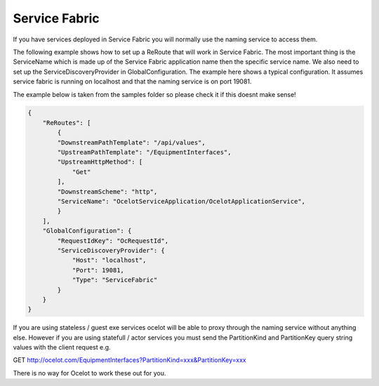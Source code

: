 Service Fabric
==============

If you have services deployed in Service Fabric you will normally use the naming service to access them.

The following example shows how to set up a ReRoute that will work in Service Fabric. The most important thing is the ServiceName which is made up of the Service Fabric application name then the specific service name. We also need to set up the ServiceDiscoveryProvider in  GlobalConfiguration. The example here shows a typical configuration. It assumes service fabric is running on localhost and that the naming service is on port 19081.

The example below is taken from the samples folder so please check it if this doesnt make sense!

.. code-block:: json

    {
        "ReRoutes": [
            {
            "DownstreamPathTemplate": "/api/values",
            "UpstreamPathTemplate": "/EquipmentInterfaces",
            "UpstreamHttpMethod": [
                "Get"
            ],
            "DownstreamScheme": "http",
            "ServiceName": "OcelotServiceApplication/OcelotApplicationService",
            }
        ],
        "GlobalConfiguration": {
            "RequestIdKey": "OcRequestId",
            "ServiceDiscoveryProvider": {
                "Host": "localhost",
                "Port": 19081,
                "Type": "ServiceFabric"
            }
        }
    }

If you are using stateless / guest exe services ocelot will be able to proxy through the naming service without anything else. However
if you are using statefull / actor services you must send the PartitionKind and PartitionKey query string values with the client
request e.g.

GET http://ocelot.com/EquipmentInterfaces?PartitionKind=xxx&PartitionKey=xxx

There is no way for Ocelot to work these out for you. 
